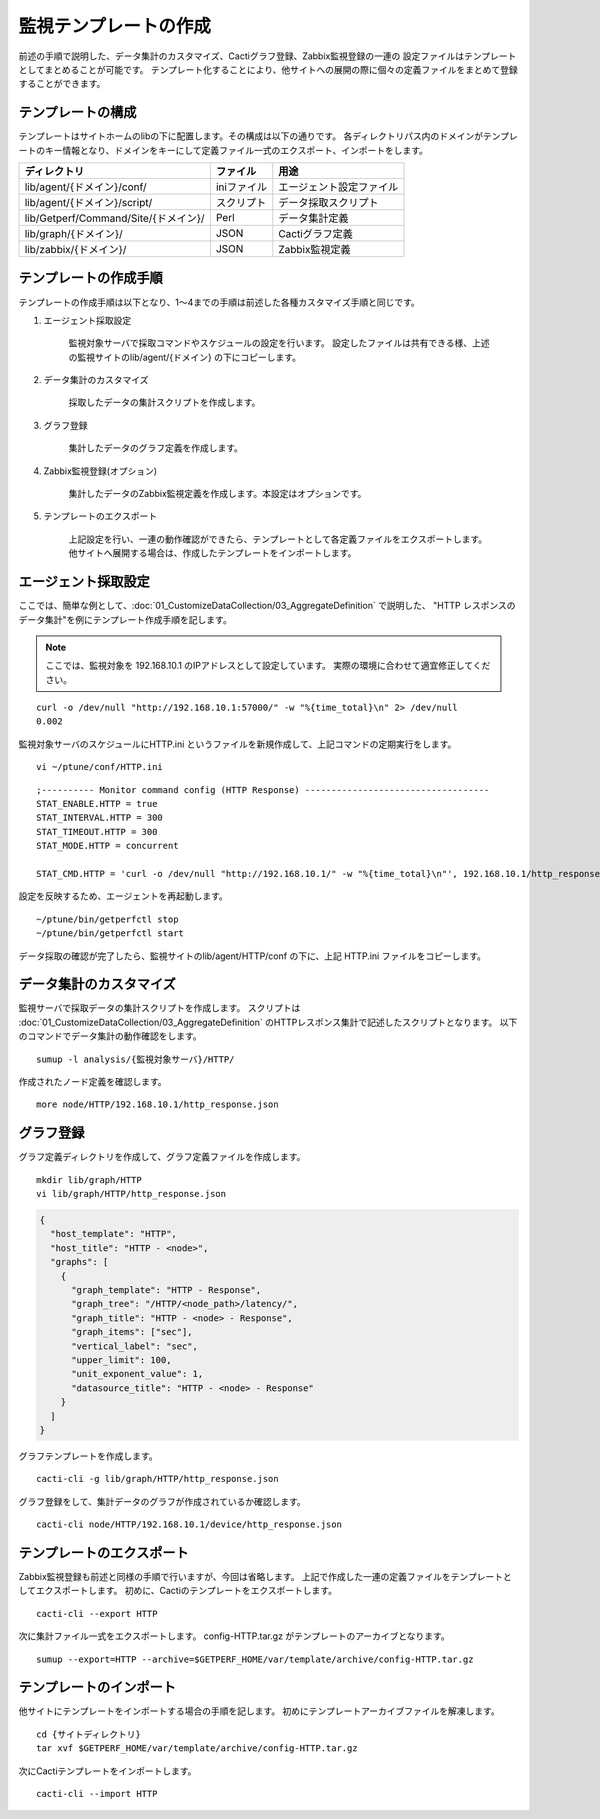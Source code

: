 監視テンプレートの作成
======================

前述の手順で説明した、データ集計のカスタマイズ、Cactiグラフ登録、Zabbix監視登録の一連の
設定ファイルはテンプレートとしてまとめることが可能です。
テンプレート化することにより、他サイトへの展開の際に個々の定義ファイルをまとめて登録することができます。

テンプレートの構成
------------------

テンプレートはサイトホームのlibの下に配置します。その構成は以下の通りです。
各ディレクトリパス内のドメインがテンプレートのキー情報となり、ドメインをキーにして定義ファイル一式のエクスポート、インポートをします。

+--------------------------------------+-------------+--------------------------+
| ディレクトリ                         | ファイル    | 用途                     |
+======================================+=============+==========================+
| lib/agent/{ドメイン}/conf/           | iniファイル | エージェント設定ファイル |
+--------------------------------------+-------------+--------------------------+
| lib/agent/{ドメイン}/script/         | スクリプト  | データ採取スクリプト     |
+--------------------------------------+-------------+--------------------------+
| lib/Getperf/Command/Site/{ドメイン}/ | Perl        | データ集計定義           |
+--------------------------------------+-------------+--------------------------+
| lib/graph/{ドメイン}/                | JSON        | Cactiグラフ定義          |
+--------------------------------------+-------------+--------------------------+
| lib/zabbix/{ドメイン}/               | JSON        | Zabbix監視定義           |
+--------------------------------------+-------------+--------------------------+

テンプレートの作成手順
----------------------

テンプレートの作成手順は以下となり、1～4までの手順は前述した各種カスタマイズ手順と同じです。

1. エージェント採取設定

	監視対象サーバで採取コマンドやスケジュールの設定を行います。
	設定したファイルは共有できる様、上述の監視サイトのlib/agent/{ドメイン} の下にコピーします。

2. データ集計のカスタマイズ

	採取したデータの集計スクリプトを作成します。

3. グラフ登録

	集計したデータのグラフ定義を作成します。

4. Zabbix監視登録(オプション)

	集計したデータのZabbix監視定義を作成します。本設定はオプションです。

5. テンプレートのエクスポート

	上記設定を行い、一連の動作確認ができたら、テンプレートとして各定義ファイルをエクスポートします。
	他サイトへ展開する場合は、作成したテンプレートをインポートします。

エージェント採取設定
--------------------

ここでは、簡単な例として、:doc:`01_CustomizeDataCollection/03_AggregateDefinition` で説明した、
"HTTP レスポンスのデータ集計"を例にテンプレート作成手順を記します。

.. note::

   ここでは、監視対象を 192.168.10.1 のIPアドレスとして設定しています。
   実際の環境に合わせて適宜修正してください。

::

	curl -o /dev/null "http://192.168.10.1:57000/" -w "%{time_total}\n" 2> /dev/null
	0.002

監視対象サーバのスケジュールにHTTP.ini というファイルを新規作成して、上記コマンドの定期実行をします。

::

	vi ~/ptune/conf/HTTP.ini

::

    ;---------- Monitor command config (HTTP Response) -----------------------------------
    STAT_ENABLE.HTTP = true
    STAT_INTERVAL.HTTP = 300
    STAT_TIMEOUT.HTTP = 300
    STAT_MODE.HTTP = concurrent

    STAT_CMD.HTTP = 'curl -o /dev/null "http://192.168.10.1/" -w "%{time_total}\n"', 192.168.10.1/http_response.txt

設定を反映するため、エージェントを再起動します。

::

	~/ptune/bin/getperfctl stop
	~/ptune/bin/getperfctl start

データ採取の確認が完了したら、監視サイトのlib/agent/HTTP/conf の下に、上記 HTTP.ini ファイルをコピーします。

データ集計のカスタマイズ
------------------------

監視サーバで採取データの集計スクリプトを作成します。
スクリプトは :doc:`01_CustomizeDataCollection/03_AggregateDefinition` のHTTPレスポンス集計で記述したスクリプトとなります。
以下のコマンドでデータ集計の動作確認をします。

::

	sumup -l analysis/{監視対象サーバ}/HTTP/

作成されたノード定義を確認します。

::

	more node/HTTP/192.168.10.1/http_response.json

グラフ登録
----------

グラフ定義ディレクトリを作成して、グラフ定義ファイルを作成します。

::

	mkdir lib/graph/HTTP
	vi lib/graph/HTTP/http_response.json

.. code-block:: javascript

	{
	  "host_template": "HTTP",
	  "host_title": "HTTP - <node>",
	  "graphs": [
	    {
	      "graph_template": "HTTP - Response",
	      "graph_tree": "/HTTP/<node_path>/latency/",
	      "graph_title": "HTTP - <node> - Response",
	      "graph_items": ["sec"],
	      "vertical_label": "sec",
	      "upper_limit": 100,
	      "unit_exponent_value": 1,
	      "datasource_title": "HTTP - <node> - Response"
	    }
	  ]
	}

グラフテンプレートを作成します。

::

	cacti-cli -g lib/graph/HTTP/http_response.json

グラフ登録をして、集計データのグラフが作成されているか確認します。

::

	cacti-cli node/HTTP/192.168.10.1/device/http_response.json

テンプレートのエクスポート
--------------------------

Zabbix監視登録も前述と同様の手順で行いますが、今回は省略します。
上記で作成した一連の定義ファイルをテンプレートとしてエクスポートします。
初めに、Cactiのテンプレートをエクスポートします。

::

	cacti-cli --export HTTP

次に集計ファイル一式をエクスポートします。
config-HTTP.tar.gz がテンプレートのアーカイブとなります。

::

	sumup --export=HTTP --archive=$GETPERF_HOME/var/template/archive/config-HTTP.tar.gz

テンプレートのインポート
------------------------

他サイトにテンプレートをインポートする場合の手順を記します。
初めにテンプレートアーカイブファイルを解凍します。

::

	cd {サイトディレクトリ}
	tar xvf $GETPERF_HOME/var/template/archive/config-HTTP.tar.gz

次にCactiテンプレートをインポートします。

::

	cacti-cli --import HTTP
